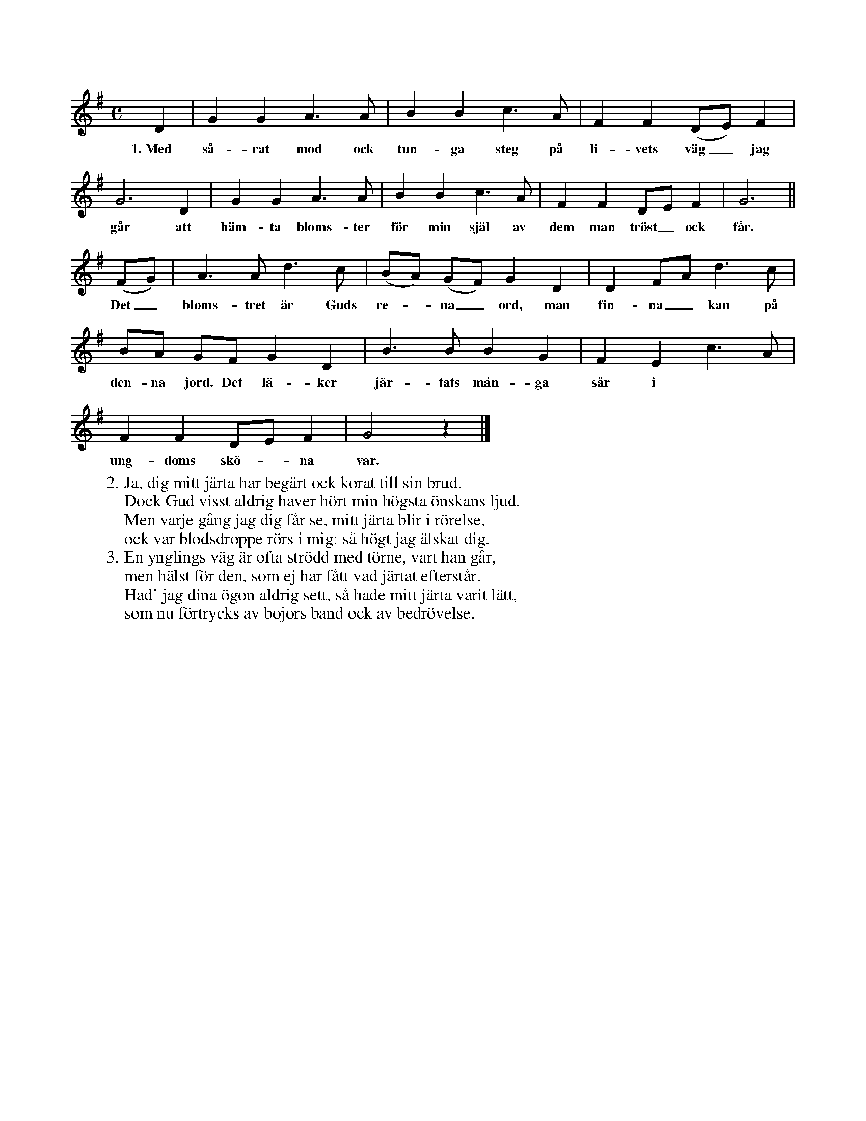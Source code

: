 X:67
S:Efter Elisabet Olofsdotter, Flors i Burs.
M:C
L:1/4
K:G
D|G G A> A|B B c> A|F F (D/E/) F|
w:1.~Med så-rat mod ock tun-ga steg på li-vets väg_ jag
G3 D|G G A> A|B B c> A|F F D/E/ F|G3||
w:går att häm-ta bloms-ter för min själ av dem man tröst_ ock får.
(F/G/)|A> A d> c|(B/A/) (G/F/) G D|D F/A/ d> c|
w:Det_ bloms-tret är Guds re--na_ ord, man fin-na_ kan på
B/A/ G/F/ G D|B> B B G|F E c> A|
w:den-na jord. Det lä-ker jär-tats mån-ga sår i
F F D/E/ F|G2 z|]
w:ung-doms skö--na vår.
W:2. Ja, dig mitt järta har begärt ock korat till sin brud.
W:   Dock Gud visst aldrig haver hört min högsta önskans ljud.
W:   Men varje gång jag dig får se, mitt järta blir i rörelse,
W:   ock var blodsdroppe rörs i mig: så högt jag älskat dig.
W:3. En ynglings väg är ofta strödd med törne, vart han går,
W:   men hälst för den, som ej har fått vad järtat efterstår.
W:   Had' jag dina ögon aldrig sett, så hade mitt järta varit lätt,
W:   som nu förtrycks av bojors band ock av bedrövelse.

